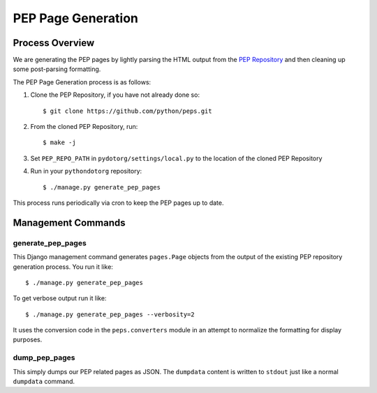 PEP Page Generation
===================

.. _pep_process:

Process Overview
----------------

We are generating the PEP pages by lightly parsing the HTML output from the
`PEP Repository`_ and then cleaning up some post-parsing formatting.

The PEP Page Generation process is as follows:

1. Clone the PEP Repository, if you have not already done so::

      $ git clone https://github.com/python/peps.git

2. From the cloned PEP Repository, run::

      $ make -j

3. Set ``PEP_REPO_PATH`` in ``pydotorg/settings/local.py`` to the location
   of the cloned PEP Repository

4. Run in your ``pythondotorg`` repository::

   $ ./manage.py generate_pep_pages

This process runs periodically via cron to keep the PEP pages up to date.

Management Commands
-------------------

generate_pep_pages
^^^^^^^^^^^^^^^^^^

This Django management command generates ``pages.Page`` objects from the output
of the existing PEP repository generation process. You run it like::

    $ ./manage.py generate_pep_pages

To get verbose output run it like::

    $ ./manage.py generate_pep_pages --verbosity=2

It uses the conversion code in the ``peps.converters`` module in an attempt to
normalize the formatting for display purposes.

dump_pep_pages
^^^^^^^^^^^^^^

This simply dumps our PEP related pages as JSON. The ``dumpdata`` content is
written to ``stdout`` just like a normal ``dumpdata`` command.

.. _PEP Repository: https://github.com/python/peps.git

